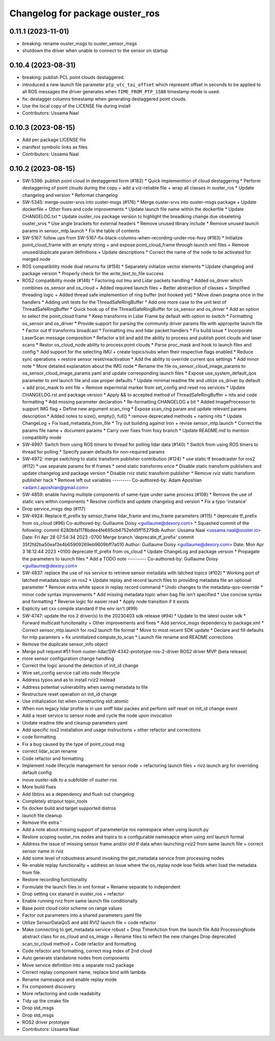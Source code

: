 ^^^^^^^^^^^^^^^^^^^^^^^^^^^^^^^^
Changelog for package ouster_ros
^^^^^^^^^^^^^^^^^^^^^^^^^^^^^^^^

0.11.1 (2023-11-01)
-------------------
* breaking: rename ouster_msgs to ouster_sensor_msgs
* shutdown the driver when unable to connect to the sensor on startup


0.10.4 (2023-08-31)
-------------------
* breaking: publish PCL point clouds destaggered.
* introduced a new launch file parameter ``ptp_utc_tai_offset`` which represent offset in seconds
  to be applied to all ROS messages the driver generates when ``TIME_FROM_PTP_1588`` timestamp mode
  is used.
* fix: destagger columns timestamp when generating destaggered point clouds.
* Use the local copy of the LICENSE file during install
* Contributors: Ussama Naal

0.10.3 (2023-08-15)
-------------------
* Add per package LICENSE file
* manifest symbolic links as files
* Contributors: Ussama Naal

0.10.2 (2023-08-15)
-------------------
* SW-5396: publish point cloud in destaggered form (#182)
  * Quick implementtion of cloud destaggering
  * Perform destaggering of point clouds during the copy + add a viz-reliable file + wrap all classes in ouster_ros
  * Update changelog and version
  * Reformat changelog
* SW-5345: merge-ouster-srvs into ouster-msgs (#176)
  * Merge ouster-srvs into ouster-msgs package + Update dockerfile + Other fixes and code improvements
  * Update launch file name within the dockerfile
  * Update CHANGELOG.txt
  * Update ouster_ros package version to highlight the breadking change due obseleting ouster_srvs
  * Use angle brackets for external headers
  * Remove unused library include
  * Remove unused launch params in sensor_mtp.launch
  * Fix the table of contents
* SW-5167: follow ups from SW-5167-fix-black-columns-when-recording-under-ros-foxy (#163)
  * Initialize point_cloud_frame with an empty string + and expose point_cloud_frame through launch xml files +
  Remove unused/duplicate param definitions + Update descriptions
  * Correct the name of the node to be activated for merged node
* ROS compatibility mode dual returns fix (#156)
  * Separately initialize vector elements
  * Update changelog and package version
  * Properly check for the write_text_to_file success
* ROS2 compatibility mode (#146)
  * Factoring out Imu and Lidar packets handling
  * Added os_driver which combines os_sensor and os_cloud +
  Added required launch files +
  Better abstraction of classes +
  Simplified threading logic +
  Added thread safe implemention of ring buffer (not hooked yet)
  * Move down pragma once in the handlers
  * Adding unit tests for the ThreadSafeRingBuffer
  * Add one more case to the unit test of ThreadSafeRingBuffer
  * Quick hook up of the ThreadSafeRingBuffer for os_sensor and os_driver
  * Add an option to select the point_cloud frame
  * Keep transforms in Lidar Frame by default with option to switch
  * Formatting os_sensor and os_driver
  * Provide support for parsing the community driver params file with approprite launch file
  * Factor out tf transforms broadcast
  * Formatting imu and lidar packet handlers
  * Fix build issue
  * Incorporate LaserScan message composition
  * Refactor a bit and add the ability to process and publish point clouds and laser scans
  * Restor os_cloud_node ability to process point clouds
  * Parse proc_mask and hook to launch files and config
  * Add support for the selecting IMU + create topics/subs when their respective flags enabled
  * Reduce sync operations + restore sensor reset/reactivation
  * Add the ability to override current qos settings
  * Add minor note
  * More detailed explanation about the IMG node
  * Rename the file os_sensor_cloud_image_params to os_sensor_cloud_image_params.yaml and update corresponding launch files
  * Expose use_system_default_qos parameter to xml launch file and use proper defaults
  * Update minimal readme file and utilize os_driver by default +
  add proc_mask to xml file +
  Remove experminal marker from set_config and reset ros services
  * Update CHANGELOG.rst and package version
  * Apply && to accepted method of ThreadSafeRingBuffer +
  nits and code formatting
  * Add missing parameter declaration
  * Re-formatting CHANGELOG a bit
  * Added ImageProcessor to support IMG flag +
  Define new argument scan_ring
  * Expose scan_ring param and update relevant params description
  * Added notes to size(), empty(), full()
  * remove deprecated methods + naming nits
  * Update ChangeLog + Fix load_metadata_from_file
  * Try out building against Iron + revise sensor_mtp.launch
  * Correct the params file name + document params
  * Carry over fixes from foxy branch
  * Update README.md to mention compatibilty mode
* SW-4997: Switch from using ROS timers to thread for polling lidar data (#140)
  * Switch from using ROS timers to thread for polling
  * Specify param defaults for non-required params
* SW-4972: merge switching to static transform publisher contribution (#124)
  * use static tf broadcaster for ros2 (#112)
  * use separate params for tf frames
  * send static transforms once
  * Disable static transform publishers and update changelog and package version
  * Disable rviz static transform publisher
  * Remove rviz static transform publisher hack
  * Remove left out variables
  ---------
  Co-authored-by: Adam Aposhian <adam.l.aposhian@gmail.com>
* SW-4859: enable having multiple components of same-type under same process (#108)
  * Remove the use of static vars within components
  * Resolve conflicts and update changelog and version
  * Fix a typo 'instance'
* Drop service_msgs dep (#117)
* SW-4924: Replace tf_prefix by sensor_frame lidar_frame and imu_frame parameters (#115)
  * deprecate tf_prefix from os_cloud (#96)
  Co-authored-by: Guillaume Doisy <guillaume@dexory.com>
  * Squashed commit of the following:
  commit 6280bfa1178bdee4fe695cb4752efd5ff15279db
  Author: Ussama Naal <ussama.naal@ouster.io>
  Date:   Fri Apr 28 07:54:34 2023 -0700
  Merge branch 'deprecate_tf_prefix'
  commit 35f2fd2ba50eaf3e4b65909269eb9609bff7a010
  Author: Guillaume Doisy <guillaume@dexory.com>
  Date:   Mon Apr 3 18:12:44 2023 +0100
  deprecate tf_prefix from os_cloud
  * Update ChangeLog and package version
  * Propagate the parameters to launch files
  * Add a TODO note
  ---------
  Co-authored-by: Guillaume Doisy <guillaume@dexory.com>
* SW-4837: replace the use of ros service to retrieve sensor metadata with latched topics (#102)
  * Working port of latched metadata topic on ros2
  * Update replay and record launch files to providing metadata file an optional parameter
  * Remove extra white space in replay record command
  * Undo changes to the metadata-qos-override
  * minor code syntax improvements
  * Add missing metadata topic when bag file isn't specified
  * Use concise syntax and formatting
  * Reverse logic for easier read
  * Apply node transition if it exists
* Explicity set cxx compile standard if the env isn't (#99)
* SW-4747: update the ros 2 driver(s) to the 20230403 sdk release (#94)
  * Update to the latest ouster sdk
  * Forward multicast funcitonality + Other improvements and fixes
  * Add service_msgs dependency to package.xml
  * Correct sensor_mtp.launch for ros2 launch file format
  * Move to most recent SDK update
  * Declare and fill defaults for mtp paramters + fix uninitialzed compute_to_scan
  * Launch file rename and README corrections
* Remove the duplicate sensor_info object
* Merge pull request #51 from ouster-lidar/SW-4342-prototype-ros-2-driver
  ROS2 driver MVP (beta release)
* more sensor configuration change handling
* Correct the logic around the detection of init_id change
* Wire set_config service call into node lifecycle
* Address typos and as to install rviz2 instead
* Address potential vulnerability when saving metadata to file
* Restructure reset operation on init_id change
* Use initialization list when constructing std::atomic
* When non legacy lidar profile is in use sniff lidar packes and perform self reset on init_id change event
* Add a reset service to sensor node and cycle the node upon invocation
* Uodate readme title and cleanup parameters yaml
* Add specific ros2 installation and usage instructions +
  other refactor and corrections
* code formatting
* Fix a bug caused by the type of point_cloud msg
* correct lidar_scan rename
* Code refactor and formatting
* Implement node lifecycle management for sensor node +
  refactoring launch files +
  rivz launch arg for overriding default config
* move ouster-sdk to a subfolder of ouster-ros
* More build fixes
* Add libtins as a dependency and flush out changelog
* Completely stripout topic_tools
* fix docker build and target supported distros
* launch file cleanup
* Remove the extra '
* Add a note about missing support of parameterize ros namespace when using launch.py
* Restore scoping ouster_ros nodes and topics to a configurable namesapce when using xml launch format
* Address the issue of missing sensor frame and/or old tf data when launching rviz2 from same launch file +
  correct sensor name in rviz
* Add some level of robustness around invoking the get_metadata service from processing nodes
* Re-enable replay functionality +
  address an issue where the os_replay node lose fields when load the metadata from file.
* Restore recording functionality
* Formulate the launch files in xml format +
  Rename separate to independent
* Drop setting cxx stanard in ouster_ros + refactor
* Enable running rviz from same launch file conditionally
* Base point cloud color scheme on range values
* Factor out parameters into a shared parameters.yaml file
* Utilize SensorDataQoS and add RVIZ launch file +
  code refactor
* Make connecting to get_metadata service robust +
  Drop TimerAction from the launch file
  Add ProcessingNode abstract class for os_cloud and os_image +
  Rename files to reflect the new changes
  Drop deprecated scan_to_cloud method +
  Code refactor and formatting
* Code refactor and formatting, correct msg index of 2nd cloud
* Auto generate standalone nodes from components
* Move service definition into a separate ros2 package
* Correct replay component name, replace bind with lambda
* Rename namesapce and enable replay mode
* Fix component discovery
* More refactoring and code readabilty
* Tidy up the cmake file
* Drop std_msgs
* Drop std_msgs
* ROS2 driver prototype
* Contributors: Ussama Naal
